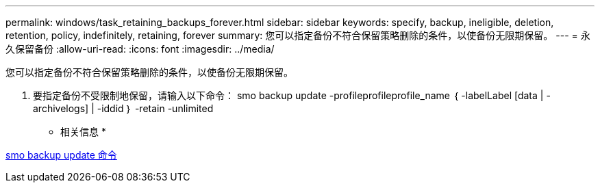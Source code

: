 ---
permalink: windows/task_retaining_backups_forever.html 
sidebar: sidebar 
keywords: specify, backup, ineligible, deletion, retention, policy, indefinitely, retaining, forever 
summary: 您可以指定备份不符合保留策略删除的条件，以使备份无限期保留。 
---
= 永久保留备份
:allow-uri-read: 
:icons: font
:imagesdir: ../media/


[role="lead"]
您可以指定备份不符合保留策略删除的条件，以使备份无限期保留。

. 要指定备份不受限制地保留，请输入以下命令： smo backup update -profileprofileprofile_name ｛ -labelLabel [data | -archivelogs] | -iddid ｝ -retain -unlimited


* 相关信息 *

xref:reference_the_smosmsapbackup_update_command.adoc[smo backup update 命令]
